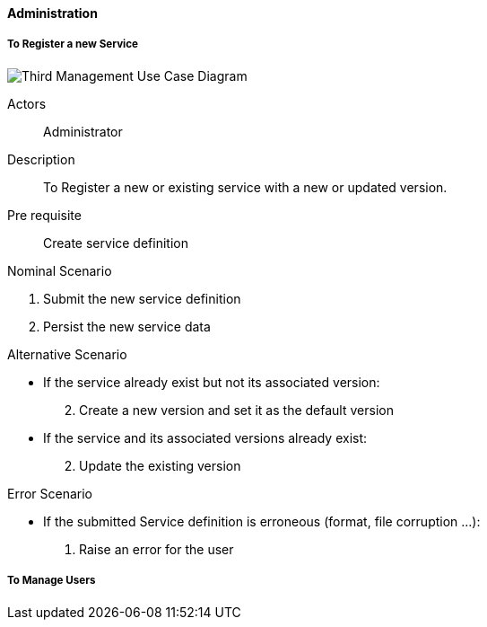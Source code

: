 ifndef::imagesdir[:imagesdir: ../../images]

==== Administration

===== To Register a new Service

image::02_04_business_services/Package_third_ThirdUseCaseDiagram.JPEG[Third Management Use Case Diagram]

Actors:: Administrator
Description:: To Register a new or existing service with a new or updated
version.
Pre requisite:: Create service definition

.Nominal Scenario
 . Submit the new service definition
 . Persist the new service data

.Alternative Scenario
 * If the service already exist but not its associated version:
[start=2]
    . Create a new version and set it as the default version
 * If the service and its associated versions already exist:
[start=2]
    . Update the existing version

.Error Scenario
 * If the submitted Service definition is erroneous (format, file corruption …):
   . Raise an error for the user

===== To Manage Users
